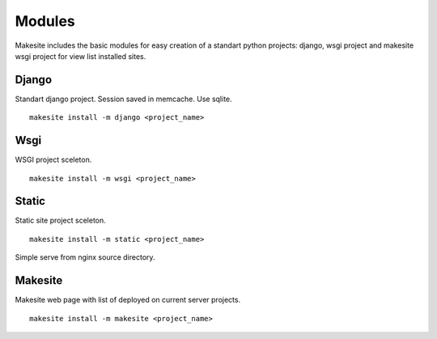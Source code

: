 Modules
=======

Makesite includes the basic modules for easy creation of a standart python projects: django, wsgi project and makesite wsgi project for view list installed sites.


Django
------

Standart django project. Session saved in memcache. Use sqlite. ::

    makesite install -m django <project_name>


Wsgi
----

WSGI project sceleton. ::

    makesite install -m wsgi <project_name>


Static
------

Static site project sceleton. ::

    makesite install -m static <project_name>

Simple serve from nginx source directory.


Makesite
--------

Makesite web page with list of deployed on current server projects. ::

    makesite install -m makesite <project_name>

